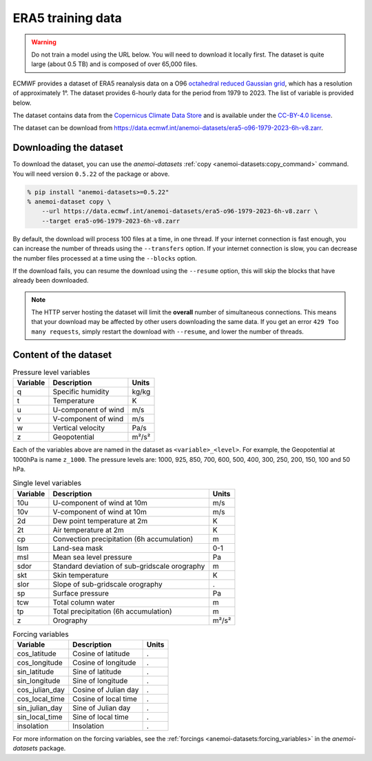 .. _download-era5-o96:

####################
 ERA5 training data
####################

.. warning::

   Do not train a model using the URL below. You will need to download
   it locally first. The dataset is quite large (about 0.5 TB) and is
   composed of over 65,000 files.

ECMWF provides a dataset of ERA5 reanalysis data on a O96 `octahedral
reduced Gaussian grid
<https://confluence.ecmwf.int/display/FCST/Introducing+the+octahedral+reduced+Gaussian+grid>`__,
which has a resolution of approximately 1°. The dataset provides
6-hourly data for the period from 1979 to 2023. The list of variable is
provided below.

The dataset contains data from the `Copernicus Climate Data Store
<https://cds.climate.copernicus.eu>`__ and is available under the
`CC-BY-4.0 license <https://creativecommons.org/licenses/by/4.0/>`__.

The dataset can be download from
https://data.ecmwf.int/anemoi-datasets/era5-o96-1979-2023-6h-v8.zarr.

*************************
 Downloading the dataset
*************************

To download the dataset, you can use the `anemoi-datasets` :ref:`copy
<anemoi-datasets:copy_command>` command. You will need version
``0.5.22`` of the package or above.

.. code::

   % pip install "anemoi-datasets>=0.5.22"
   % anemoi-dataset copy \
       --url https://data.ecmwf.int/anemoi-datasets/era5-o96-1979-2023-6h-v8.zarr \
       --target era5-o96-1979-2023-6h-v8.zarr

By default, the download will process 100 files at a time, in one
thread. If your internet connection is fast enough, you can increase the
number of threads using the ``--transfers`` option. If your internet
connection is slow, you can decrease the number files processed at a
time using the ``--blocks`` option.

If the download fails, you can resume the download using the
``--resume`` option, this will skip the blocks that have already been
downloaded.

.. note::

   The HTTP server hosting the dataset will limit the **overall** number
   of simultaneous connections. This means that your download may be
   affected by other users downloading the same data. If you get an
   error ``429 Too many requests``, simply restart the download with
   ``--resume``, and lower the number of threads.

************************
 Content of the dataset
************************

.. list-table:: Pressure level variables
   :header-rows: 1

   -  -  Variable
      -  Description
      -  Units

   -  -  q
      -  Specific humidity
      -  kg/kg

   -  -  t
      -  Temperature
      -  K

   -  -  u
      -  U-component of wind
      -  m/s

   -  -  v
      -  V-component of wind
      -  m/s

   -  -  w
      -  Vertical velocity
      -  Pa/s

   -  -  z
      -  Geopotential
      -  m²/s²

Each of the variables above are named in the dataset as
``<variable>_<level>``. For example, the Geopotential at 1000hPa is name
``z_1000``. The pressure levels are: 1000, 925, 850, 700, 600, 500, 400,
300, 250, 200, 150, 100 and 50 hPa.

.. list-table:: Single level variables
   :header-rows: 1

   -  -  Variable
      -  Description
      -  Units

   -  -  10u
      -  U-component of wind at 10m
      -  m/s

   -  -  10v
      -  V-component of wind at 10m
      -  m/s

   -  -  2d
      -  Dew point temperature at 2m
      -  K

   -  -  2t
      -  Air temperature at 2m
      -  K

   -  -  cp
      -  Convection precipitation (6h accumulation)
      -  m

   -  -  lsm
      -  Land-sea mask
      -  0-1

   -  -  msl
      -  Mean sea level pressure
      -  Pa

   -  -  sdor
      -  Standard deviation of sub-gridscale orography
      -  m

   -  -  skt
      -  Skin temperature
      -  K

   -  -  slor
      -  Slope of sub-gridscale orography
      -  .

   -  -  sp
      -  Surface pressure
      -  Pa

   -  -  tcw
      -  Total column water
      -  m

   -  -  tp
      -  Total precipitation (6h accumulation)
      -  m

   -  -  z
      -  Orography
      -  m²/s²

.. list-table:: Forcing variables
   :header-rows: 1

   -  -  Variable
      -  Description
      -  Units

   -  -  cos_latitude
      -  Cosine of latitude
      -  .

   -  -  cos_longitude
      -  Cosine of longitude
      -  .

   -  -  sin_latitude
      -  Sine of latitude
      -  .

   -  -  sin_longitude
      -  Sine of longitude
      -  .

   -  -  cos_julian_day
      -  Cosine of Julian day
      -  .

   -  -  cos_local_time
      -  Cosine of local time
      -  .

   -  -  sin_julian_day
      -  Sine of Julian day
      -  .

   -  -  sin_local_time
      -  Sine of local time
      -  .

   -  -  insolation
      -  Insolation
      -  .

For more information on the forcing variables, see the :ref:`forcings
<anemoi-datasets:forcing_variables>` in the `anemoi-datasets` package.
